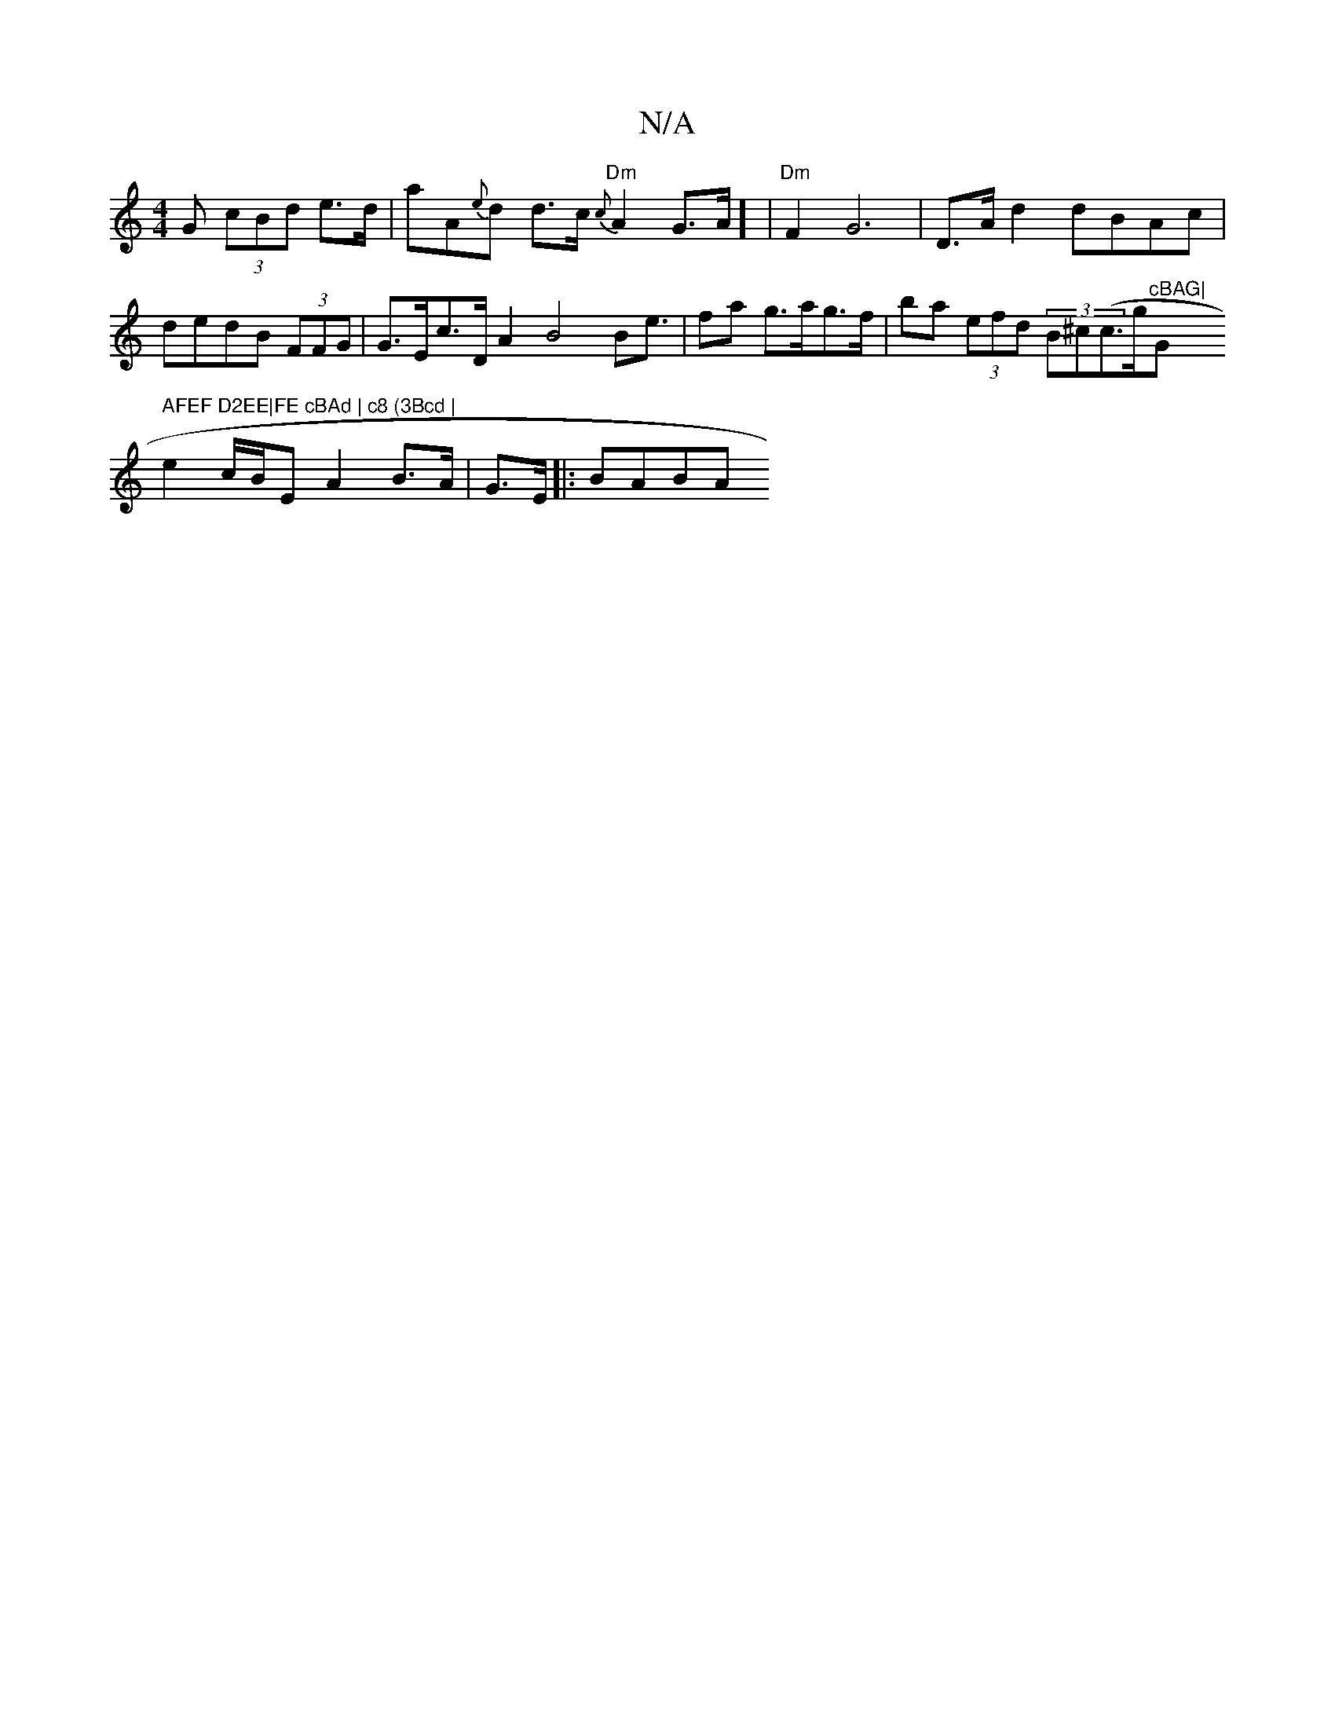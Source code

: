 X:1
T:N/A
M:4/4
R:N/A
K:Cmajor
G (3cBd e>d | aA{e}d d>c {c}"Dm" A2 G>A] | "Dm"F2 G6 | D>A d2 dBAc | dedB (3FFG|G>Ec>D A2 B4 B2<e | fa g>ag>f | ba (3efd- (3B^c(c>g"cBAG|"G" AFEF D2EE|FE cBAd | c8 (3Bcd |
e2 c/B/E A2 B>A | G>E|:BABA 